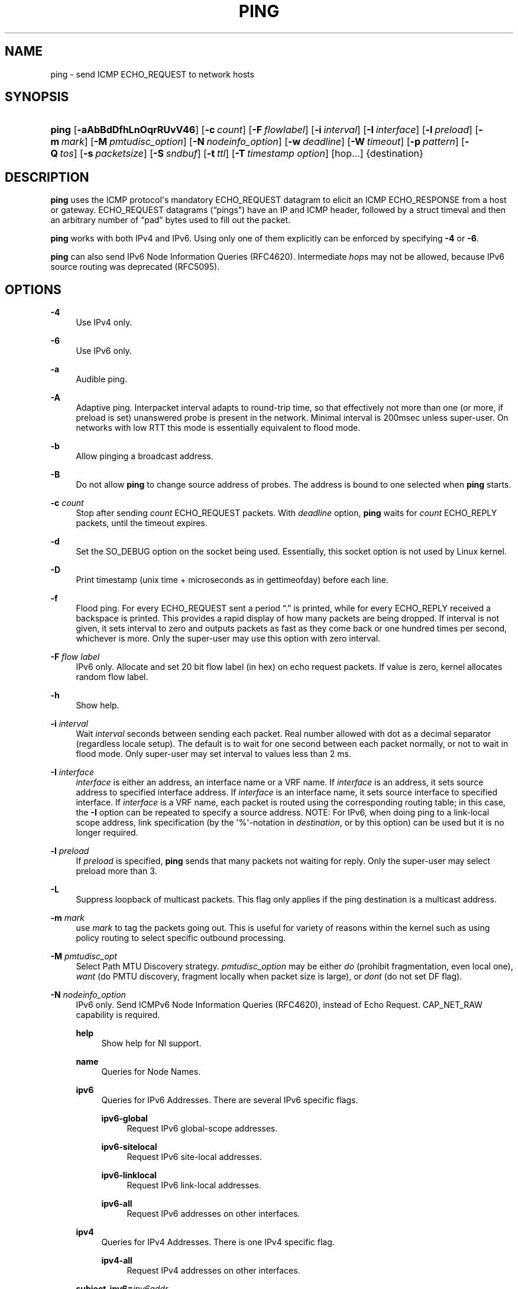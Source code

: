 '\" t
.TH "PING" "8" "" "iputils 20211215" "iputils"
.\" -----------------------------------------------------------------
.\" * Define some portability stuff
.\" -----------------------------------------------------------------
.\" ~~~~~~~~~~~~~~~~~~~~~~~~~~~~~~~~~~~~~~~~~~~~~~~~~~~~~~~~~~~~~~~~~
.\" http://bugs.debian.org/507673
.\" http://lists.gnu.org/archive/html/groff/2009-02/msg00013.html
.\" ~~~~~~~~~~~~~~~~~~~~~~~~~~~~~~~~~~~~~~~~~~~~~~~~~~~~~~~~~~~~~~~~~
.ie \n(.g .ds Aq \(aq
.el       .ds Aq '
.\" -----------------------------------------------------------------
.\" * set default formatting
.\" -----------------------------------------------------------------
.\" disable hyphenation
.nh
.\" disable justification (adjust text to left margin only)
.ad l
.\" -----------------------------------------------------------------
.\" * MAIN CONTENT STARTS HERE *
.\" -----------------------------------------------------------------
.SH "NAME"
ping \- send ICMP ECHO_REQUEST to network hosts
.SH "SYNOPSIS"
.HP \w'\fBping\fR\ 'u
\fBping\fR [\fB\-aAbBdDfhLnOqrRUvV46\fR] [\fB\-c\ \fR\fB\fIcount\fR\fR] [\fB\-F\ \fR\fB\fIflowlabel\fR\fR] [\fB\-i\ \fR\fB\fIinterval\fR\fR] [\fB\-I\ \fR\fB\fIinterface\fR\fR] [\fB\-l\ \fR\fB\fIpreload\fR\fR] [\fB\-m\ \fR\fB\fImark\fR\fR] [\fB\-M\ \fR\fB\fIpmtudisc_option\fR\fR] [\fB\-N\ \fR\fB\fInodeinfo_option\fR\fR] [\fB\-w\ \fR\fB\fIdeadline\fR\fR] [\fB\-W\ \fR\fB\fItimeout\fR\fR] [\fB\-p\ \fR\fB\fIpattern\fR\fR] [\fB\-Q\ \fR\fB\fItos\fR\fR] [\fB\-s\ \fR\fB\fIpacketsize\fR\fR] [\fB\-S\ \fR\fB\fIsndbuf\fR\fR] [\fB\-t\ \fR\fB\fIttl\fR\fR] [\fB\-T\ \fR\fB\fItimestamp\ option\fR\fR] [hop\&.\&.\&.] {destination}
.SH "DESCRIPTION"
.PP
\fBping\fR
uses the ICMP protocol\*(Aqs mandatory ECHO_REQUEST datagram to elicit an ICMP ECHO_RESPONSE from a host or gateway\&. ECHO_REQUEST datagrams (\(lqpings\(rq) have an IP and ICMP header, followed by a struct timeval and then an arbitrary number of \(lqpad\(rq bytes used to fill out the packet\&.
.PP
\fBping\fR
works with both IPv4 and IPv6\&. Using only one of them explicitly can be enforced by specifying
\fB\-4\fR
or
\fB\-6\fR\&.
.PP
\fBping\fR
can also send IPv6 Node Information Queries (RFC4620)\&. Intermediate
\fIhop\fRs may not be allowed, because IPv6 source routing was deprecated (RFC5095)\&.
.SH "OPTIONS"
.PP
\fB\-4\fR
.RS 4
Use IPv4 only\&.
.RE
.PP
\fB\-6\fR
.RS 4
Use IPv6 only\&.
.RE
.PP
\fB\-a\fR
.RS 4
Audible ping\&.
.RE
.PP
\fB\-A\fR
.RS 4
Adaptive ping\&. Interpacket interval adapts to round\-trip time, so that effectively not more than one (or more, if preload is set) unanswered probe is present in the network\&. Minimal interval is 200msec unless super\-user\&. On networks with low RTT this mode is essentially equivalent to flood mode\&.
.RE
.PP
\fB\-b\fR
.RS 4
Allow pinging a broadcast address\&.
.RE
.PP
\fB\-B\fR
.RS 4
Do not allow
\fBping\fR
to change source address of probes\&. The address is bound to one selected when
\fBping\fR
starts\&.
.RE
.PP
\fB\-c\fR \fIcount\fR
.RS 4
Stop after sending
\fIcount\fR
ECHO_REQUEST packets\&. With
\fIdeadline\fR
option,
\fBping\fR
waits for
\fIcount\fR
ECHO_REPLY packets, until the timeout expires\&.
.RE
.PP
\fB\-d\fR
.RS 4
Set the SO_DEBUG option on the socket being used\&. Essentially, this socket option is not used by Linux kernel\&.
.RE
.PP
\fB\-D\fR
.RS 4
Print timestamp (unix time + microseconds as in gettimeofday) before each line\&.
.RE
.PP
\fB\-f\fR
.RS 4
Flood ping\&. For every ECHO_REQUEST sent a period \(lq\&.\(rq is printed, while for every ECHO_REPLY received a backspace is printed\&. This provides a rapid display of how many packets are being dropped\&. If interval is not given, it sets interval to zero and outputs packets as fast as they come back or one hundred times per second, whichever is more\&. Only the super\-user may use this option with zero interval\&.
.RE
.PP
\fB\-F\fR \fIflow label\fR
.RS 4
IPv6 only\&. Allocate and set 20 bit flow label (in hex) on echo request packets\&. If value is zero, kernel allocates random flow label\&.
.RE
.PP
\fB\-h\fR
.RS 4
Show help\&.
.RE
.PP
\fB\-i\fR \fIinterval\fR
.RS 4
Wait
\fIinterval\fR
seconds between sending each packet\&. Real number allowed with dot as a decimal separator (regardless locale setup)\&. The default is to wait for one second between each packet normally, or not to wait in flood mode\&. Only super\-user may set interval to values less than 2 ms\&.
.RE
.PP
\fB\-I\fR \fIinterface\fR
.RS 4
\fIinterface\fR
is either an address, an interface name or a VRF name\&. If
\fIinterface\fR
is an address, it sets source address to specified interface address\&. If
\fIinterface\fR
is an interface name, it sets source interface to specified interface\&. If
\fIinterface\fR
is a VRF name, each packet is routed using the corresponding routing table; in this case, the
\fB\-I\fR
option can be repeated to specify a source address\&. NOTE: For IPv6, when doing ping to a link\-local scope address, link specification (by the \*(Aq%\*(Aq\-notation in
\fIdestination\fR, or by this option) can be used but it is no longer required\&.
.RE
.PP
\fB\-l\fR \fIpreload\fR
.RS 4
If
\fIpreload\fR
is specified,
\fBping\fR
sends that many packets not waiting for reply\&. Only the super\-user may select preload more than 3\&.
.RE
.PP
\fB\-L\fR
.RS 4
Suppress loopback of multicast packets\&. This flag only applies if the ping destination is a multicast address\&.
.RE
.PP
\fB\-m\fR \fImark\fR
.RS 4
use
\fImark\fR
to tag the packets going out\&. This is useful for variety of reasons within the kernel such as using policy routing to select specific outbound processing\&.
.RE
.PP
\fB\-M\fR \fIpmtudisc_opt\fR
.RS 4
Select Path MTU Discovery strategy\&.
\fIpmtudisc_option\fR
may be either
\fIdo\fR
(prohibit fragmentation, even local one),
\fIwant\fR
(do PMTU discovery, fragment locally when packet size is large), or
\fIdont\fR
(do not set DF flag)\&.
.RE
.PP
\fB\-N\fR \fInodeinfo_option\fR
.RS 4
IPv6 only\&. Send ICMPv6 Node Information Queries (RFC4620), instead of Echo Request\&. CAP_NET_RAW capability is required\&.
.PP
\fBhelp\fR
.RS 4
Show help for NI support\&.
.RE
.PP
\fBname\fR
.RS 4
Queries for Node Names\&.
.RE
.PP
\fBipv6\fR
.RS 4
Queries for IPv6 Addresses\&. There are several IPv6 specific flags\&.
.PP
\fBipv6\-global\fR
.RS 4
Request IPv6 global\-scope addresses\&.
.RE
.PP
\fBipv6\-sitelocal\fR
.RS 4
Request IPv6 site\-local addresses\&.
.RE
.PP
\fBipv6\-linklocal\fR
.RS 4
Request IPv6 link\-local addresses\&.
.RE
.PP
\fBipv6\-all\fR
.RS 4
Request IPv6 addresses on other interfaces\&.
.RE
.RE
.PP
\fBipv4\fR
.RS 4
Queries for IPv4 Addresses\&. There is one IPv4 specific flag\&.
.PP
\fBipv4\-all\fR
.RS 4
Request IPv4 addresses on other interfaces\&.
.RE
.RE
.PP
\fBsubject\-ipv6=\fR\fIipv6addr\fR
.RS 4
IPv6 subject address\&.
.RE
.PP
\fBsubject\-ipv4=\fR\fIipv4addr\fR
.RS 4
IPv4 subject address\&.
.RE
.PP
\fBsubject\-name=\fR\fInodename\fR
.RS 4
Subject name\&. If it contains more than one dot, fully\-qualified domain name is assumed\&.
.RE
.PP
\fBsubject\-fqdn=\fR\fInodename\fR
.RS 4
Subject name\&. Fully\-qualified domain name is always assumed\&.
.RE
.RE
.PP
\fB\-n\fR
.RS 4
Numeric output only\&. No attempt will be made to lookup symbolic names for host addresses\&.
.RE
.PP
\fB\-O\fR
.RS 4
Report outstanding ICMP ECHO reply before sending next packet\&. This is useful together with the timestamp
\fB\-D\fR
to log output to a diagnostic file and search for missing answers\&.
.RE
.PP
\fB\-p\fR \fIpattern\fR
.RS 4
You may specify up to 16 \(lqpad\(rq bytes to fill out the packet you send\&. This is useful for diagnosing data\-dependent problems in a network\&. For example,
\fB\-p ff\fR
will cause the sent packet to be filled with all ones\&.
.RE
.PP
\fB\-q\fR
.RS 4
Quiet output\&. Nothing is displayed except the summary lines at startup time and when finished\&.
.RE
.PP
\fB\-Q\fR \fItos\fR
.RS 4
Set Quality of Service \-related bits in ICMP datagrams\&.
\fItos\fR
can be decimal (\fBping\fR
only) or hex number\&.
.sp
In RFC2474, these fields are interpreted as 8\-bit Differentiated Services (DS), consisting of: bits 0\-1 (2 lowest bits) of separate data, and bits 2\-7 (highest 6 bits) of Differentiated Services Codepoint (DSCP)\&. In RFC2481 and RFC3168, bits 0\-1 are used for ECN\&.
.sp
Historically (RFC1349, obsoleted by RFC2474), these were interpreted as: bit 0 (lowest bit) for reserved (currently being redefined as congestion control), 1\-4 for Type of Service and bits 5\-7 (highest bits) for Precedence\&.
.RE
.PP
\fB\-r\fR
.RS 4
Bypass the normal routing tables and send directly to a host on an attached interface\&. If the host is not on a directly\-attached network, an error is returned\&. This option can be used to ping a local host through an interface that has no route through it provided the option
\fB\-I\fR
is also used\&.
.RE
.PP
\fB\-R\fR
.RS 4
\fBping\fR
only\&. Record route\&. Includes the RECORD_ROUTE option in the ECHO_REQUEST packet and displays the route buffer on returned packets\&. Note that the IP header is only large enough for nine such routes\&. Many hosts ignore or discard this option\&.
.RE
.PP
\fB\-s\fR \fIpacketsize\fR
.RS 4
Specifies the number of data bytes to be sent\&. The default is 56, which translates into 64 ICMP data bytes when combined with the 8 bytes of ICMP header data\&.
.RE
.PP
\fB\-S\fR \fIsndbuf\fR
.RS 4
Set socket sndbuf\&. If not specified, it is selected to buffer not more than one packet\&.
.RE
.PP
\fB\-t\fR \fIttl\fR
.RS 4
\fBping\fR
only\&. Set the IP Time to Live\&.
.RE
.PP
\fB\-T\fR \fItimestamp option\fR
.RS 4
Set special IP timestamp options\&.
\fItimestamp option\fR
may be either
\fItsonly\fR
(only timestamps),
\fItsandaddr\fR
(timestamps and addresses) or
\fItsprespec host1 [host2 [host3 [host4]]]\fR
(timestamp prespecified hops)\&.
.RE
.PP
\fB\-U\fR
.RS 4
Print full user\-to\-user latency (the old behaviour)\&. Normally
\fBping\fR
prints network round trip time, which can be different f\&.e\&. due to DNS failures\&.
.RE
.PP
\fB\-v\fR
.RS 4
Verbose output\&. Do not suppress DUP replies when pinging multicast address\&.
.RE
.PP
\fB\-V\fR
.RS 4
Show version and exit\&.
.RE
.PP
\fB\-w\fR \fIdeadline\fR
.RS 4
Specify a timeout, in seconds, before
\fBping\fR
exits regardless of how many packets have been sent or received\&. In this case
\fBping\fR
does not stop after
\fIcount\fR
packet are sent, it waits either for
\fIdeadline\fR
expire or until
\fIcount\fR
probes are answered or for some error notification from network\&.
.RE
.PP
\fB\-W\fR \fItimeout\fR
.RS 4
Time to wait for a response, in seconds\&. The option affects only timeout in absence of any responses, otherwise
\fBping\fR
waits for two RTTs\&. Real number allowed with dot as a decimal separator (regardless locale setup)\&. 0 means infinite timeout\&.
.RE
.PP
When using
\fBping\fR
for fault isolation, it should first be run on the local host, to verify that the local network interface is up and running\&. Then, hosts and gateways further and further away should be \(lqpinged\(rq\&. Round\-trip times and packet loss statistics are computed\&. If duplicate packets are received, they are not included in the packet loss calculation, although the round trip time of these packets is used in calculating the minimum/average/maximum/mdev round\-trip time numbers\&.
.PP
Population standard deviation (mdev), essentially an average of how far each ping RTT is from the mean RTT\&. The higher mdev is, the more variable the RTT is (over time)\&. With a high RTT variability, you will have speed issues with bulk transfers (they will take longer than is strictly speaking necessary, as the variability will eventually cause the sender to wait for ACKs) and you will have middling to poor VoIP quality\&.
.PP
When the specified number of packets have been sent (and received) or if the program is terminated with a SIGINT, a brief summary is displayed\&. Shorter current statistics can be obtained without termination of process with signal SIGQUIT\&.
.PP
If
\fBping\fR
does not receive any reply packets at all it will exit with code 1\&. If a packet
\fIcount\fR
and
\fIdeadline\fR
are both specified, and fewer than
\fIcount\fR
packets are received by the time the
\fIdeadline\fR
has arrived, it will also exit with code 1\&. On other error it exits with code 2\&. Otherwise it exits with code 0\&. This makes it possible to use the exit code to see if a host is alive or not\&.
.PP
This program is intended for use in network testing, measurement and management\&. Because of the load it can impose on the network, it is unwise to use
\fBping\fR
during normal operations or from automated scripts\&.
.SH "ICMP PACKET DETAILS"
.PP
An IP header without options is 20 bytes\&. An ICMP ECHO_REQUEST packet contains an additional 8 bytes worth of ICMP header followed by an arbitrary amount of data\&. When a
\fIpacketsize\fR
is given, this indicates the size of this extra piece of data (the default is 56)\&. Thus the amount of data received inside of an IP packet of type ICMP ECHO_REPLY will always be 8 bytes more than the requested data space (the ICMP header)\&.
.PP
If the data space is at least of size of struct timeval
\fBping\fR
uses the beginning bytes of this space to include a timestamp which it uses in the computation of round trip times\&. If the data space is shorter, no round trip times are given\&.
.SH "DUPLICATE AND DAMAGED PACKETS"
.PP
\fBping\fR
will report duplicate and damaged packets\&. Duplicate packets should never occur, and seem to be caused by inappropriate link\-level retransmissions\&. Duplicates may occur in many situations and are rarely (if ever) a good sign, although the presence of low levels of duplicates may not always be cause for alarm\&.
.PP
Damaged packets are obviously serious cause for alarm and often indicate broken hardware somewhere in the
\fBping\fR
packet\*(Aqs path (in the network or in the hosts)\&.
.SH "TRYING DIFFERENT DATA PATTERNS"
.PP
The (inter)network layer should never treat packets differently depending on the data contained in the data portion\&. Unfortunately, data\-dependent problems have been known to sneak into networks and remain undetected for long periods of time\&. In many cases the particular pattern that will have problems is something that doesn\*(Aqt have sufficient \(lqtransitions\(rq, such as all ones or all zeros, or a pattern right at the edge, such as almost all zeros\&. It isn\*(Aqt necessarily enough to specify a data pattern of all zeros (for example) on the command line because the pattern that is of interest is at the data link level, and the relationship between what you type and what the controllers transmit can be complicated\&.
.PP
This means that if you have a data\-dependent problem you will probably have to do a lot of testing to find it\&. If you are lucky, you may manage to find a file that either can\*(Aqt be sent across your network or that takes much longer to transfer than other similar length files\&. You can then examine this file for repeated patterns that you can test using the
\fB\-p\fR
option of
\fBping\fR\&.
.SH "TTL DETAILS"
.PP
The TTL value of an IP packet represents the maximum number of IP routers that the packet can go through before being thrown away\&. In current practice you can expect each router in the Internet to decrement the TTL field by exactly one\&.
.PP
The TCP/IP specification states that the TTL field for TCP packets should be set to 60, but many systems use smaller values (4\&.3 BSD uses 30, 4\&.2 used 15)\&.
.PP
The maximum possible value of this field is 255, and most Unix systems set the TTL field of ICMP ECHO_REQUEST packets to 255\&. This is why you will find you can \(lqping\(rq some hosts, but not reach them with
\fBtelnet\fR(1)
or
\fBftp\fR(1)\&.
.PP
In normal operation ping prints the TTL value from the packet it receives\&. When a remote system receives a ping packet, it can do one of three things with the TTL field in its response:
.PP
.RS 4
\(bu Not change it; this is what Berkeley Unix systems did before the 4\&.3BSD Tahoe release\&. In this case the TTL value in the received packet will be 255 minus the number of routers in the round\-trip path\&.
.RE
.PP
.RS 4
\(bu Set it to 255; this is what current Berkeley Unix systems do\&. In this case the TTL value in the received packet will be 255 minus the number of routers in the path
\fBfrom\fR
the remote system
\fBto\fR
the
\fBping\fRing host\&.
.RE
.PP
.RS 4
\(bu Set it to some other value\&. Some machines use the same value for ICMP packets that they use for TCP packets, for example either 30 or 60\&. Others may use completely wild values\&.
.RE
.SH "BUGS"
.PP
.RS 4
\(bu Many Hosts and Gateways ignore the RECORD_ROUTE option\&.
.RE
.PP
.RS 4
\(bu The maximum IP header length is too small for options like RECORD_ROUTE to be completely useful\&. There\*(Aqs not much that can be done about this, however\&.
.RE
.PP
.RS 4
\(bu Flood pinging is not recommended in general, and flood pinging the broadcast address should only be done under very controlled conditions\&.
.RE
.SH "SEE ALSO"
.PP
\fBip\fR(8),
\fBss\fR(8)\&.
.SH "HISTORY"
.PP
The
\fBping\fR
command appeared in 4\&.3BSD\&.
.PP
The version described here is its descendant specific to Linux\&.
.PP
As of version s20150815, the
\fBping6\fR
binary doesn\*(Aqt exist anymore\&. It has been merged into
\fBping\fR\&. Creating a symlink named
\fBping6\fR
pointing to
\fBping\fR
will result in the same functionality as before\&.
.SH "SECURITY"
.PP
\fBping\fR
requires CAP_NET_RAW capability to be executed 1) if the program is used for non\-echo queries (See
\fB\-N\fR
option), or 2) if kernel does not support non\-raw ICMP sockets, or 3) if the user is not allowed to create an ICMP echo socket\&. The program may be used as set\-uid root\&.
.SH "AVAILABILITY"
.PP
\fBping\fR
is part of
\fIiputils\fR
package\&.
